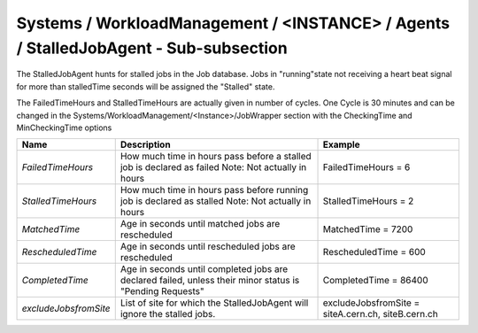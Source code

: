 Systems / WorkloadManagement / <INSTANCE> / Agents / StalledJobAgent - Sub-subsection
======================================================================================

The StalledJobAgent hunts for stalled jobs in the Job database. Jobs in "running"state not receiving a 
heart beat signal for more than stalledTime seconds will be assigned the "Stalled" state.

The FailedTimeHours and StalledTimeHours are actually given in number of cycles. One Cycle is 30 minutes
and can be changed in the Systems/WorkloadManagement/<Instance>/JobWrapper section with the CheckingTime
and MinCheckingTime options


+-----------------------+------------------------------------------+---------------------------------+
| **Name**              | **Description**                          | **Example**                     |
+-----------------------+------------------------------------------+---------------------------------+
| *FailedTimeHours*     | How much time in hours pass before a     | FailedTimeHours = 6             |
|                       | stalled job is declared as failed        |                                 |
|                       | Note: Not actually in hours              |                                 |
+-----------------------+------------------------------------------+---------------------------------+
| *StalledTimeHours*    | How much time in hours pass before       | StalledTimeHours = 2            |
|                       | running job is declared as stalled       |                                 |
|                       | Note: Not actually in hours              |                                 |
+-----------------------+------------------------------------------+---------------------------------+
| *MatchedTime*         | Age in seconds until matched jobs are    | MatchedTime = 7200              |
|                       | rescheduled                              |                                 |
|                       |                                          |                                 |
+-----------------------+------------------------------------------+---------------------------------+
| *RescheduledTime*     | Age in seconds until rescheduled jobs    | RescheduledTime = 600           |
|                       | are rescheduled                          |                                 |
|                       |                                          |                                 |
+-----------------------+------------------------------------------+---------------------------------+
| *CompletedTime*       | Age in seconds until completed jobs      | CompletedTime = 86400           |
|                       | are declared failed, unless their minor  |                                 |
|                       | status is "Pending Requests"             |                                 |
+-----------------------+------------------------------------------+---------------------------------+
|                       | List of site for which the               | excludeJobsfromSite =           |
| *excludeJobsfromSite* | StalledJobAgent will ignore the          | siteA.cern.ch, siteB.cern.ch    |
|                       | stalled jobs.                            |                                 |
+-----------------------+------------------------------------------+---------------------------------+